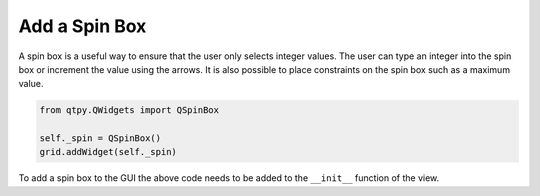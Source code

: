 .. _AddSpinBox:

==============
Add a Spin Box
==============

A spin box is a useful way to ensure that the user only selects
integer values. The user can type an integer into the spin box or
increment the value using the arrows. It is also possible to place
constraints on the spin box such as a maximum value.

.. code-block:: python

    from qtpy.QWidgets import QSpinBox

    self._spin = QSpinBox()
    grid.addWidget(self._spin)

To add a spin box to the GUI the above code needs to be added to the
``__init__`` function of the view.
